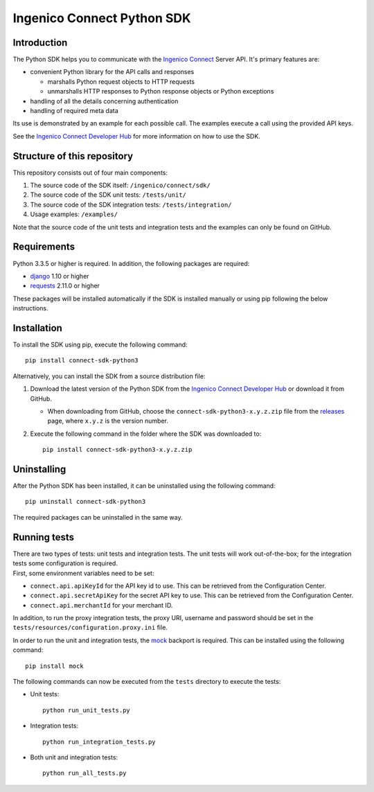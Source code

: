 Ingenico Connect Python SDK
===========================

Introduction
------------

The Python SDK helps you to communicate with the `Ingenico
Connect <http://www.ingenico.com/epayments>`__ Server API. It's primary
features are:

-  convenient Python library for the API calls and responses

   -  marshalls Python request objects to HTTP requests
   -  unmarshalls HTTP responses to Python response objects or Python
      exceptions

-  handling of all the details concerning authentication
-  handling of required meta data

Its use is demonstrated by an example for each possible call. The
examples execute a call using the provided API keys.

See the `Ingenico Connect Developer
Hub <https://developer.globalcollect.com/documentation/sdk/server/python/>`__
for more information on how to use the SDK.

Structure of this repository
----------------------------

This repository consists out of four main components:

#. The source code of the SDK itself: ``/ingenico/connect/sdk/``
#. The source code of the SDK unit tests: ``/tests/unit/``
#. The source code of the SDK integration tests: ``/tests/integration/``
#. Usage examples: ``/examples/``

Note that the source code of the unit tests and integration tests and
the examples can only be found on GitHub.

Requirements
------------

Python 3.3.5 or higher is required. In addition, the following packages
are required:

-  `django <https://www.djangoproject.com/>`__ 1.10 or higher
-  `requests <http://docs.python-requests.org/en/master/>`__ 2.11.0 or
   higher

These packages will be installed automatically if the SDK is installed
manually or using pip following the below instructions.

Installation
------------

To install the SDK using pip, execute the following command:

::

    pip install connect-sdk-python3

Alternatively, you can install the SDK from a source distribution file:

#. Download the latest version of the Python SDK from the `Ingenico
   Connect Developer
   Hub <https://developer.globalcollect.com/documentation/sdk/server/>`__
   or download it from GitHub.

   -  When downloading from GitHub, choose the
      ``connect-sdk-python3-x.y.z.zip`` file from the
      `releases <https://github.com/Ingenico-ePayments/connect-sdk-python3/releases>`__
      page, where ``x.y.z`` is the version number.

#. Execute the following command in the folder where the SDK was
   downloaded to:

   ::

       pip install connect-sdk-python3-x.y.z.zip

Uninstalling
------------

After the Python SDK has been installed, it can be uninstalled using the
following command:

::

    pip uninstall connect-sdk-python3

The required packages can be uninstalled in the same way.

Running tests
-------------

| There are two types of tests: unit tests and integration tests. The
  unit tests will work out-of-the-box; for the integration tests some
  configuration is required.
| First, some environment variables need to be set:

-  ``connect.api.apiKeyId`` for the API key id to use. This can be
   retrieved from the Configuration Center.
-  ``connect.api.secretApiKey`` for the secret API key to use. This can
   be retrieved from the Configuration Center.
-  ``connect.api.merchantId`` for your merchant ID.

In addition, to run the proxy integration tests, the proxy URI, username
and password should be set in the
``tests/resources/configuration.proxy.ini`` file.

In order to run the unit and integration tests, the
`mock <https://pypi.python.org/pypi/mock>`__ backport is required. This
can be installed using the following command:

::

    pip install mock

The following commands can now be executed from the ``tests`` directory
to execute the tests:

-  Unit tests:

   ::

       python run_unit_tests.py

-  Integration tests:

   ::

       python run_integration_tests.py

-  Both unit and integration tests:

   ::

       python run_all_tests.py
